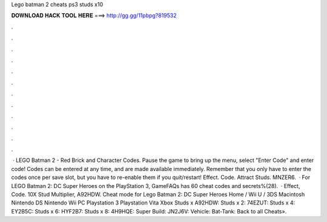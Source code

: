 Lego batman 2 cheats ps3 studs x10

𝐃𝐎𝐖𝐍𝐋𝐎𝐀𝐃 𝐇𝐀𝐂𝐊 𝐓𝐎𝐎𝐋 𝐇𝐄𝐑𝐄 ===> http://gg.gg/11pbpg?819532

.

.

.

.

.

.

.

.

.

.

.

.

 · LEGO Batman 2 - Red Brick and Character Codes. Pause the game to bring up the menu, select "Enter Code" and enter code! Codes can be entered at any time, and are made available immediately. Remember that you only have to enter the codes once per save slot, but you have to re-enable them if you quit/restart! Effect. Code. Attract Studs. MNZER6.  · For LEGO Batman 2: DC Super Heroes on the PlayStation 3, GameFAQs has 60 cheat codes and secrets%(28).  · Effect, Code. 10X Stud Multiplier, A92HDW. Cheat mode for Lego Batman 2: DC Super Heroes Home / Wii U / 3DS Macintosh Nintendo DS Nintendo Wii PC Playstation 3 Playstation Vita Xbox Studs x A92HDW: Studs x 2: 74EZUT: Studs x 4: EY2B5C: Studs x 6: HYF2B7: Studs x 8: 4H9HQE: Super Build: JN2J6V: Vehicle: Bat-Tank: Back to all Cheats».